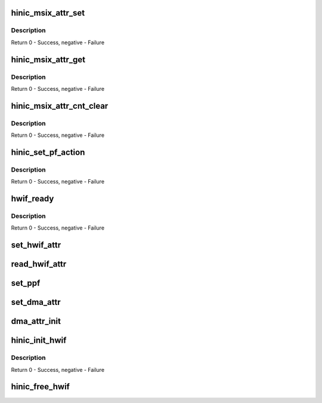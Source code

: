 .. -*- coding: utf-8; mode: rst -*-
.. src-file: drivers/net/ethernet/huawei/hinic/hinic_hw_if.c

.. _`hinic_msix_attr_set`:

hinic_msix_attr_set
===================

.. c:function:: int hinic_msix_attr_set(struct hinic_hwif *hwif, u16 msix_index, u8 pending_limit, u8 coalesc_timer, u8 lli_timer, u8 lli_credit_limit, u8 resend_timer)

    set message attribute for msix entry

    :param struct hinic_hwif \*hwif:
        the HW interface of a pci function device

    :param u16 msix_index:
        msix_index

    :param u8 pending_limit:
        the maximum pending interrupt events (unit 8)

    :param u8 coalesc_timer:
        coalesc period for interrupt (unit 8 us)

    :param u8 lli_timer:
        replenishing period for low latency credit (unit 8 us)

    :param u8 lli_credit_limit:
        maximum credits for low latency msix messages (unit 8)

    :param u8 resend_timer:
        maximum wait for resending msix (unit coalesc period)

.. _`hinic_msix_attr_set.description`:

Description
-----------

Return 0 - Success, negative - Failure

.. _`hinic_msix_attr_get`:

hinic_msix_attr_get
===================

.. c:function:: int hinic_msix_attr_get(struct hinic_hwif *hwif, u16 msix_index, u8 *pending_limit, u8 *coalesc_timer, u8 *lli_timer, u8 *lli_credit_limit, u8 *resend_timer)

    get message attribute of msix entry

    :param struct hinic_hwif \*hwif:
        the HW interface of a pci function device

    :param u16 msix_index:
        msix_index

    :param u8 \*pending_limit:
        the maximum pending interrupt events (unit 8)

    :param u8 \*coalesc_timer:
        coalesc period for interrupt (unit 8 us)

    :param u8 \*lli_timer:
        replenishing period for low latency credit (unit 8 us)

    :param u8 \*lli_credit_limit:
        maximum credits for low latency msix messages (unit 8)

    :param u8 \*resend_timer:
        maximum wait for resending msix (unit coalesc period)

.. _`hinic_msix_attr_get.description`:

Description
-----------

Return 0 - Success, negative - Failure

.. _`hinic_msix_attr_cnt_clear`:

hinic_msix_attr_cnt_clear
=========================

.. c:function:: int hinic_msix_attr_cnt_clear(struct hinic_hwif *hwif, u16 msix_index)

    clear message attribute counters for msix entry

    :param struct hinic_hwif \*hwif:
        the HW interface of a pci function device

    :param u16 msix_index:
        msix_index

.. _`hinic_msix_attr_cnt_clear.description`:

Description
-----------

Return 0 - Success, negative - Failure

.. _`hinic_set_pf_action`:

hinic_set_pf_action
===================

.. c:function:: void hinic_set_pf_action(struct hinic_hwif *hwif, enum hinic_pf_action action)

    set action on pf channel

    :param struct hinic_hwif \*hwif:
        the HW interface of a pci function device

    :param enum hinic_pf_action action:
        action on pf channel

.. _`hinic_set_pf_action.description`:

Description
-----------

Return 0 - Success, negative - Failure

.. _`hwif_ready`:

hwif_ready
==========

.. c:function:: int hwif_ready(struct hinic_hwif *hwif)

    test if the HW is ready for use

    :param struct hinic_hwif \*hwif:
        the HW interface of a pci function device

.. _`hwif_ready.description`:

Description
-----------

Return 0 - Success, negative - Failure

.. _`set_hwif_attr`:

set_hwif_attr
=============

.. c:function:: void set_hwif_attr(struct hinic_hwif *hwif, u32 attr0, u32 attr1)

    set the attributes in the relevant members in hwif

    :param struct hinic_hwif \*hwif:
        the HW interface of a pci function device

    :param u32 attr0:
        the first attribute that was read from the hw

    :param u32 attr1:
        the second attribute that was read from the hw

.. _`read_hwif_attr`:

read_hwif_attr
==============

.. c:function:: void read_hwif_attr(struct hinic_hwif *hwif)

    read the attributes and set members in hwif

    :param struct hinic_hwif \*hwif:
        the HW interface of a pci function device

.. _`set_ppf`:

set_ppf
=======

.. c:function:: void set_ppf(struct hinic_hwif *hwif)

    try to set hwif as ppf and set the type of hwif in this case

    :param struct hinic_hwif \*hwif:
        the HW interface of a pci function device

.. _`set_dma_attr`:

set_dma_attr
============

.. c:function:: void set_dma_attr(struct hinic_hwif *hwif, u32 entry_idx, u8 st, u8 at, u8 ph, enum hinic_pcie_nosnoop no_snooping, enum hinic_pcie_tph tph_en)

    set the dma attributes in the HW

    :param struct hinic_hwif \*hwif:
        the HW interface of a pci function device

    :param u32 entry_idx:
        the entry index in the dma table

    :param u8 st:
        PCIE TLP steering tag

    :param u8 at:
        PCIE TLP AT field

    :param u8 ph:
        PCIE TLP Processing Hint field

    :param enum hinic_pcie_nosnoop no_snooping:
        PCIE TLP No snooping

    :param enum hinic_pcie_tph tph_en:
        PCIE TLP Processing Hint Enable

.. _`dma_attr_init`:

dma_attr_init
=============

.. c:function:: void dma_attr_init(struct hinic_hwif *hwif)

    initialize the the default dma attributes

    :param struct hinic_hwif \*hwif:
        the HW interface of a pci function device

.. _`hinic_init_hwif`:

hinic_init_hwif
===============

.. c:function:: int hinic_init_hwif(struct hinic_hwif *hwif, struct pci_dev *pdev)

    initialize the hw interface

    :param struct hinic_hwif \*hwif:
        the HW interface of a pci function device

    :param struct pci_dev \*pdev:
        the pci device for acessing PCI resources

.. _`hinic_init_hwif.description`:

Description
-----------

Return 0 - Success, negative - Failure

.. _`hinic_free_hwif`:

hinic_free_hwif
===============

.. c:function:: void hinic_free_hwif(struct hinic_hwif *hwif)

    free the HW interface

    :param struct hinic_hwif \*hwif:
        the HW interface of a pci function device

.. This file was automatic generated / don't edit.

